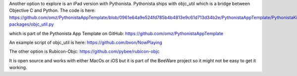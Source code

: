 Another option to explore is an iPad version with Pythonista. 
Pythonista ships with objc_util which is a bridge between
Objective C and Python.  The code is here:
https://github.com/omz/PythonistaAppTemplate/blob/0961e64a9e524fd785b4b4813e9c61d713d34b2e/PythonistaAppTemplate/PythonistaKit.framework/pylib/site-packages/objc_util.py

which is part of the Pythonista App Template on GitHub:
https://github.com/omz/PythonistaAppTemplate

An example script of objc_util is here:
https://github.com/bvon/NowPlaying

The other option is Rubicon-Objc:
https://github.com/pybee/rubicon-objc

It is open source and works with either MacOs or iOS but it is part of
the BeeWare project so it might not be easy to get it working.
